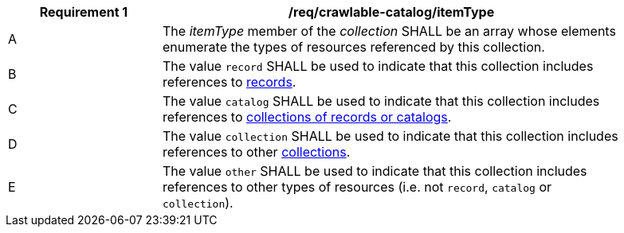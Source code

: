 [[req_crawlable-catalog_itemType]]
[width="90%",cols="2,6a"]
|===
^|*Requirement {counter:req-id}* |*/req/crawlable-catalog/itemType*

^|A |The _itemType_ member of the _collection_ SHALL be an array whose elements enumerate the types of resources referenced by this collection.
^|B |The value `record` SHALL be used to indicate that this collection includes references to <<clause-record-core,records>>.
^|C |The value `catalog` SHALL be used to indicate that this collection includes references to <<clause-record-collection,collections of records or catalogs>>.
^|D |The value `collection` SHALL be used to indicate that this collection includes references to other <<crawlable-collections,collections>>.
^|E |The value `other` SHALL be used to indicate that this collection includes references to other types of resources (i.e. not `record`, `catalog` or `collection`).
|===
